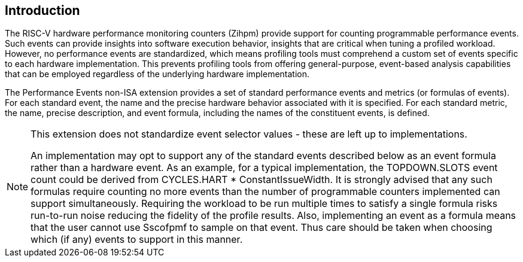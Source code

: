 [[intro]]
== Introduction

The RISC-V hardware performance monitoring counters (Zihpm) provide support for counting programmable performance events. Such events can provide insights into software execution behavior, insights that are critical when tuning a profiled workload. However, no performance events are standardized, which means profiling tools must comprehend a custom set of events specific to each hardware implementation. This prevents profiling tools from offering general-purpose, event-based analysis capabilities that can be employed regardless of the underlying hardware implementation.

The Performance Events non-ISA extension provides a set of standard performance events and metrics (or formulas of events). For each standard event, the name and the precise hardware behavior associated with it is specified. For each standard metric, the name, precise description, and event formula, including the names of the constituent events, is defined.

[NOTE]
[%unbreakable]
====
This extension does not standardize event selector values - these are left up to implementations.

An implementation may opt to support any of the standard events described below as an event formula rather than a hardware event.  As an example, for a typical implementation, the TOPDOWN.SLOTS event count could be derived from CYCLES.HART * ConstantIssueWidth.  It is strongly advised that any such formulas require counting no more events than the number of programmable counters implemented can support simultaneously.  Requiring the workload to be run multiple times to satisfy a single formula risks run-to-run noise reducing the fidelity of the profile results.  Also, implementing an event as a formula means that the user cannot use Sscofpmf to sample on that event.  Thus care should be taken when choosing which (if any) events to support in this manner.
====